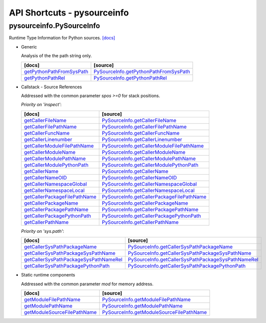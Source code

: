 API Shortcuts - pysourceinfo
============================

pysourceinfo.PySourceInfo
^^^^^^^^^^^^^^^^^^^^^^^^^
Runtime Type Information for Python sources.
`[docs] <pysourceinfo.html#>`_

* Generic

  Analysis of the the path string only.

  +---------------------------------+-------------------------------------------------+
  | [docs]                          | [source]                                        | 
  +=================================+=================================================+
  | `getPythonPathFromSysPath`_     | `PySourceInfo.getPythonPathFromSysPath`_        |
  +---------------------------------+-------------------------------------------------+
  | `getPythonPathRel`_             | `PySourceInfo.getPythonPathRel`_                |
  +---------------------------------+-------------------------------------------------+

.. _getPythonPathFromSysPath: pysourceinfo.html#pysourceinfo.PySourceInfo.getPythonPathFromSysPath
.. _PySourceInfo.getPythonPathFromSysPath: _modules/pysourceinfo/PySourceInfo.html#getPythonPathFromSysPath
.. _getPythonPathRel: pysourceinfo.html#pysourceinfo.PySourceInfo.getPythonPathRel
.. _PySourceInfo.getPythonPathRel: _modules/pysourceinfo/PySourceInfo.html#getPythonPathRel

* Callstack - Source References

  Addressed with the common parameter *spos >=0* for stack positions.

  *Priority on 'inspect'*:

  +--------------------------------------------+---------------------------------------------------------+
  | [docs]                                     | [source]                                                | 
  +============================================+=========================================================+
  | `getCallerFileName`_                       | `PySourceInfo.getCallerFileName`_                       |
  +--------------------------------------------+---------------------------------------------------------+
  | `getCallerFilePathName`_                   | `PySourceInfo.getCallerFilePathName`_                   |
  +--------------------------------------------+---------------------------------------------------------+
  | `getCallerFuncName`_                       | `PySourceInfo.getCallerFuncName`_                       |
  +--------------------------------------------+---------------------------------------------------------+
  | `getCallerLinenumber`_                     | `PySourceInfo.getCallerLinenumber`_                     |
  +--------------------------------------------+---------------------------------------------------------+
  | `getCallerModuleFilePathName`_             | `PySourceInfo.getCallerModuleFilePathName`_             |
  +--------------------------------------------+---------------------------------------------------------+
  | `getCallerModuleName`_                     | `PySourceInfo.getCallerModuleName`_                     |
  +--------------------------------------------+---------------------------------------------------------+
  | `getCallerModulePathName`_                 | `PySourceInfo.getCallerModulePathName`_                 |
  +--------------------------------------------+---------------------------------------------------------+
  | `getCallerModulePythonPath`_               | `PySourceInfo.getCallerModulePythonPath`_               |
  +--------------------------------------------+---------------------------------------------------------+
  | `getCallerName`_                           | `PySourceInfo.getCallerName`_                           |
  +--------------------------------------------+---------------------------------------------------------+
  | `getCallerNameOID`_                        | `PySourceInfo.getCallerNameOID`_                        |
  +--------------------------------------------+---------------------------------------------------------+
  | `getCallerNamespaceGlobal`_                | `PySourceInfo.getCallerNamespaceGlobal`_                |
  +--------------------------------------------+---------------------------------------------------------+
  | `getCallerNamespaceLocal`_                 | `PySourceInfo.getCallerNamespaceLocal`_                 |
  +--------------------------------------------+---------------------------------------------------------+
  | `getCallerPackageFilePathName`_            | `PySourceInfo.getCallerPackageFilePathName`_            |
  +--------------------------------------------+---------------------------------------------------------+
  | `getCallerPackageName`_                    | `PySourceInfo.getCallerPackageName`_                    |
  +--------------------------------------------+---------------------------------------------------------+
  | `getCallerPackagePathName`_                | `PySourceInfo.getCallerPackagePathName`_                |
  +--------------------------------------------+---------------------------------------------------------+
  | `getCallerPackagePythonPath`_              | `PySourceInfo.getCallerPackagePythonPath`_              |
  +--------------------------------------------+---------------------------------------------------------+
  | `getCallerPathName`_                       | `PySourceInfo.getCallerPathName`_                       |
  +--------------------------------------------+---------------------------------------------------------+


  *Priority on 'sys.path'*:

  +--------------------------------------------+---------------------------------------------------------+
  | [docs]                                     | [source]                                                | 
  +============================================+=========================================================+
  | `getCallerSysPathPackageName`_             | `PySourceInfo.getCallerSysPathPackageName`_             |
  +--------------------------------------------+---------------------------------------------------------+
  | `getCallerSysPathPackageSysPathName`_      | `PySourceInfo.getCallerSysPathPackageSysPathName`_      |
  +--------------------------------------------+---------------------------------------------------------+
  | `getCallerSysPathPackageSysPathNameRel`_   | `PySourceInfo.getCallerSysPathPackageSysPathNameRel`_   |
  +--------------------------------------------+---------------------------------------------------------+
  | `getCallerSysPathPackagePythonPath`_       | `PySourceInfo.getCallerSysPathPackagePythonPath`_       |
  +--------------------------------------------+---------------------------------------------------------+

.. _getCallerFileName: pysourceinfo.html#pysourceinfo.PySourceInfo.getCallerFileName
.. _PySourceInfo.getCallerFileName: _modules/pysourceinfo/PySourceInfo.html#getCallerFileName
.. _getCallerFilePathName: pysourceinfo.html#pysourceinfo.PySourceInfo.getCallerFilePathName
.. _PySourceInfo.getCallerFilePathName: _modules/pysourceinfo/PySourceInfo.html#getCallerFilePathName
.. _getCallerFuncName: pysourceinfo.html#pysourceinfo.PySourceInfo.getCallerFuncName
.. _PySourceInfo.getCallerFuncName: _modules/pysourceinfo/PySourceInfo.html#getCallerFuncName
.. _getCallerLinenumber: pysourceinfo.html#pysourceinfo.PySourceInfo.getCallerLinenumber
.. _PySourceInfo.getCallerLinenumber: _modules/pysourceinfo/PySourceInfo.html#getCallerLinenumber
.. _getCallerModuleFilePathName: pysourceinfo.html#pysourceinfo.PySourceInfo.getCallerModuleFilePathName
.. _PySourceInfo.getCallerModuleFilePathName: _modules/pysourceinfo/PySourceInfo.html#getCallerModuleFilePathName
.. _getCallerModuleName: pysourceinfo.html#pysourceinfo.PySourceInfo.getCallerModuleName
.. _PySourceInfo.getCallerModuleName: _modules/pysourceinfo/PySourceInfo.html#getCallerModuleName
.. _getCallerModulePathName: pysourceinfo.html#pysourceinfo.PySourceInfo.getCallerModulePathName
.. _PySourceInfo.getCallerModulePathName: _modules/pysourceinfo/PySourceInfo.html#getCallerModulePathName
.. _getCallerModulePythonPath: pysourceinfo.html#pysourceinfo.PySourceInfo.getCallerModulePythonPath
.. _PySourceInfo.getCallerModulePythonPath: _modules/pysourceinfo/PySourceInfo.html#getCallerModulePythonPath
.. _getCallerName: pysourceinfo.html#pysourceinfo.PySourceInfo.getCallerName
.. _PySourceInfo.getCallerName: _modules/pysourceinfo/PySourceInfo.html#getCallerName
.. _getCallerNameOID: pysourceinfo.html#pysourceinfo.PySourceInfo.getCallerNameOID
.. _PySourceInfo.getCallerNameOID: _modules/pysourceinfo/PySourceInfo.html#getCallerNameOID
.. _getCallerNamespaceGlobal: pysourceinfo.html#pysourceinfo.PySourceInfo.getCallerNamespaceGlobal
.. _PySourceInfo.getCallerNamespaceGlobal: _modules/pysourceinfo/PySourceInfo.html#getCallerNamespaceGlobal
.. _getCallerNamespaceLocal: pysourceinfo.html#pysourceinfo.PySourceInfo.getCallerNamespaceLocal
.. _PySourceInfo.getCallerNamespaceLocal: _modules/pysourceinfo/PySourceInfo.html#getCallerNamespaceLocal
.. _getCallerPackageFilePathName: pysourceinfo.html#pysourceinfo.PySourceInfo.getCallerPackageFilePathName
.. _PySourceInfo.getCallerPackageFilePathName: _modules/pysourceinfo/PySourceInfo.html#getCallerPackageFilePathName
.. _getCallerPackageName: pysourceinfo.html#pysourceinfo.PySourceInfo.getCallerPackageName
.. _PySourceInfo.getCallerPackageName: _modules/pysourceinfo/PySourceInfo.html#getCallerPackageName
.. _getCallerPackagePathName: pysourceinfo.html#pysourceinfo.PySourceInfo.getCallerPackagePathName
.. _PySourceInfo.getCallerPackagePathName: _modules/pysourceinfo/PySourceInfo.html#getCallerPackagePathName
.. _getCallerPackagePythonPath: pysourceinfo.html#pysourceinfo.PySourceInfo.getCallerPackagePythonPath
.. _PySourceInfo.getCallerPackagePythonPath: _modules/pysourceinfo/PySourceInfo.html#getCallerPackagePythonPath
.. _getCallerPathName: pysourceinfo.html#pysourceinfo.PySourceInfo.getCallerPathName
.. _PySourceInfo.getCallerPathName: _modules/pysourceinfo/PySourceInfo.html#getCallerPathName
.. _getCallerSysPathPackageName: pysourceinfo.html#pysourceinfo.PySourceInfo.getCallerSysPathPackageName
.. _PySourceInfo.getCallerSysPathPackageName: _modules/pysourceinfo/PySourceInfo.html#getcallersyspathpackagename
.. _getCallerSysPathPackageSysPathName: pysourceinfo.html#pysourceinfo.PySourceInfo.getCallerSysPathPackageSysPathName
.. _PySourceInfo.getCallerSysPathPackageSysPathName: _modules/pysourceinfo/PySourceInfo.html#getcallersyspathpackagesyspathname
.. _getCallerSysPathPackageSysPathNameRel: pysourceinfo.html#pysourceinfo.PySourceInfo.getCallerSysPathPackageSysPathNameRel
.. _PySourceInfo.getCallerSysPathPackageSysPathNameRel: _modules/pysourceinfo/PySourceInfo.html#getcallersyspathpackagesyspathnamerel
.. _getCallerSysPathPackagePythonPath: pysourceinfo.html#pysourceinfo.PySourceInfo.getCallerSysPathPackagePythonPath
.. _PySourceInfo.getCallerSysPathPackagePythonPath: _modules/pysourceinfo/PySourceInfo.html#getcallersyspathpackagepythonpath

..
   * Callstack - Module References

	 Addressed with the common parameter *spos >=0* for stack positions.

	 +---------------------------------+-------------------------------------------------+
	 | [docs]                          | [source]                                        | 
	 +=================================+=================================================+
	 | ...                             | ...                                             |
	 +---------------------------------+-------------------------------------------------+


* Static runtime components

  Addressed with the common parameter *mod* for memory address.

  +---------------------------------+-------------------------------------------------+
  | [docs]                          | [source]                                        | 
  +=================================+=================================================+
  | `getModuleFilePathName`_        | `PySourceInfo.getModuleFilePathName`_           |
  +---------------------------------+-------------------------------------------------+
  | `getModulePathName`_            | `PySourceInfo.getModulePathName`_               |
  +---------------------------------+-------------------------------------------------+
  | `getModuleSourceFilePathName`_  | `PySourceInfo.getModuleSourceFilePathName`_     |
  +---------------------------------+-------------------------------------------------+

.. _getModuleFilePathName: pysourceinfo.html#pysourceinfo.PySourceInfo.getModuleFilePathName
.. _PySourceInfo.getModuleFilePathName: _modules/pysourceinfo/PySourceInfo.html#getModuleFilePathName
.. _getModulePathName: pysourceinfo.html#pysourceinfo.PySourceInfo.getModulePathName
.. _PySourceInfo.getModulePathName: _modules/pysourceinfo/PySourceInfo.html#getModulePathName
.. _getModuleSourceFilePathName: pysourceinfo.html#pysourceinfo.PySourceInfo.getModuleSourceFilePathName
.. _PySourceInfo.getModuleSourceFilePathName: _modules/pysourceinfo/PySourceInfo.html#getModuleSourceFilePathName

